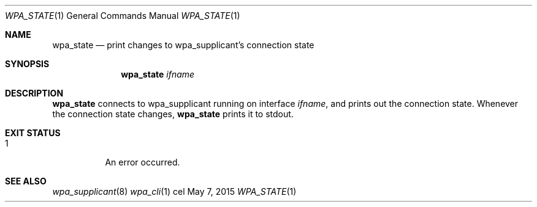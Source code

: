 .Dd May 7, 2015
.Dt WPA_STATE 1
.Os cel
.Sh NAME
.Nm wpa_state
.Nd print changes to wpa_supplicant's connection state
.Sh SYNOPSIS
.Nm
.Ar ifname
.Sh DESCRIPTION
.Nm
connects to wpa_supplicant running on interface
.Ar ifname ,
and prints out the connection state. Whenever the connection state changes,
.Nm
prints it to stdout.
.Sh EXIT STATUS
.Bl -tag -width Ds
.It 1
An error occurred.
.El
.Sh SEE ALSO
.Xr wpa_supplicant 8
.Xr wpa_cli 1
